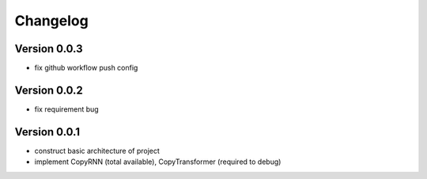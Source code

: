 =========
Changelog
=========

Version 0.0.3
==================

- fix github workflow push config

Version 0.0.2
==================

- fix requirement bug

Version 0.0.1
==================

- construct basic architecture of project
- implement CopyRNN (total available), CopyTransformer (required to debug)



